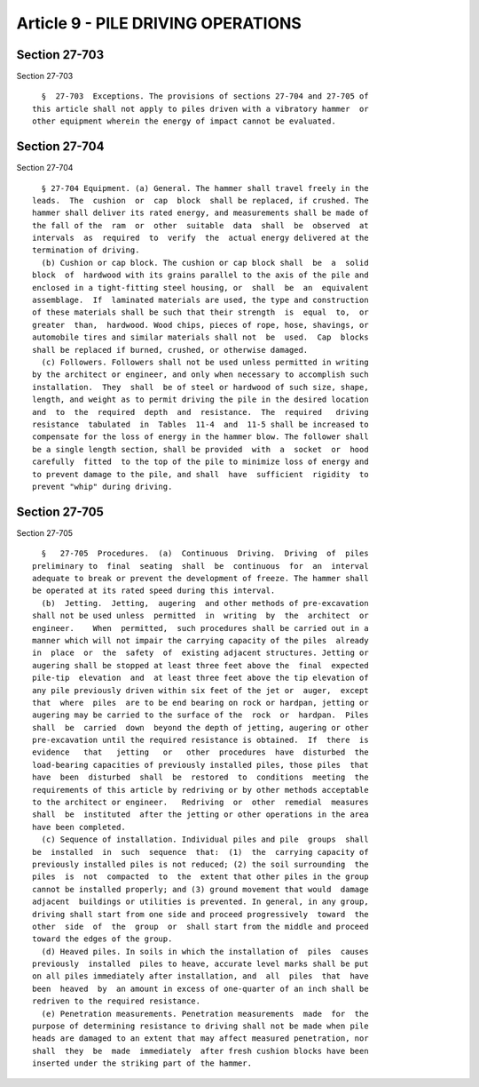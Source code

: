 Article 9 - PILE DRIVING OPERATIONS
===================================

Section 27-703
--------------

Section 27-703 ::    
        
     
        §  27-703  Exceptions. The provisions of sections 27-704 and 27-705 of
      this article shall not apply to piles driven with a vibratory hammer  or
      other equipment wherein the energy of impact cannot be evaluated.
    
    
    
    
    
    
    

Section 27-704
--------------

Section 27-704 ::    
        
     
        § 27-704 Equipment. (a) General. The hammer shall travel freely in the
      leads.  The  cushion  or  cap  block  shall be replaced, if crushed. The
      hammer shall deliver its rated energy, and measurements shall be made of
      the fall of the  ram  or  other  suitable  data  shall  be  observed  at
      intervals  as  required  to  verify  the  actual energy delivered at the
      termination of driving.
        (b) Cushion or cap block. The cushion or cap block shall  be  a  solid
      block  of  hardwood with its grains parallel to the axis of the pile and
      enclosed in a tight-fitting steel housing, or  shall  be  an  equivalent
      assemblage.  If  laminated materials are used, the type and construction
      of these materials shall be such that their strength  is  equal  to,  or
      greater  than,  hardwood. Wood chips, pieces of rope, hose, shavings, or
      automobile tires and similar materials shall not  be  used.  Cap  blocks
      shall be replaced if burned, crushed, or otherwise damaged.
        (c) Followers. Followers shall not be used unless permitted in writing
      by the architect or engineer, and only when necessary to accomplish such
      installation.  They  shall  be of steel or hardwood of such size, shape,
      length, and weight as to permit driving the pile in the desired location
      and  to  the  required  depth  and  resistance.  The  required   driving
      resistance  tabulated  in  Tables  11-4  and  11-5 shall be increased to
      compensate for the loss of energy in the hammer blow. The follower shall
      be a single length section, shall be provided  with  a  socket  or  hood
      carefully  fitted  to the top of the pile to minimize loss of energy and
      to prevent damage to the pile, and shall  have  sufficient  rigidity  to
      prevent "whip" during driving.
    
    
    
    
    
    
    

Section 27-705
--------------

Section 27-705 ::    
        
     
        §   27-705  Procedures.  (a)  Continuous  Driving.  Driving  of  piles
      preliminary to  final  seating  shall  be  continuous  for  an  interval
      adequate to break or prevent the development of freeze. The hammer shall
      be operated at its rated speed during this interval.
        (b)  Jetting.  Jetting,  augering  and other methods of pre-excavation
      shall not be used unless  permitted  in  writing  by  the  architect  or
      engineer.    When  permitted,  such procedures shall be carried out in a
      manner which will not impair the carrying capacity of the piles  already
      in  place  or  the  safety  of  existing adjacent structures. Jetting or
      augering shall be stopped at least three feet above the  final  expected
      pile-tip  elevation  and  at least three feet above the tip elevation of
      any pile previously driven within six feet of the jet or  auger,  except
      that  where  piles  are to be end bearing on rock or hardpan, jetting or
      augering may be carried to the surface of the  rock  or  hardpan.  Piles
      shall  be  carried  down  beyond the depth of jetting, augering or other
      pre-excavation until the required resistance is obtained.  If  there  is
      evidence   that   jetting   or   other  procedures  have  disturbed  the
      load-bearing capacities of previously installed piles, those piles  that
      have  been  disturbed  shall  be  restored  to  conditions  meeting  the
      requirements of this article by redriving or by other methods acceptable
      to the architect or engineer.   Redriving  or  other  remedial  measures
      shall  be  instituted  after the jetting or other operations in the area
      have been completed.
        (c) Sequence of installation. Individual piles and pile  groups  shall
      be  installed  in  such  sequence  that:  (1)  the  carrying capacity of
      previously installed piles is not reduced; (2) the soil surrounding  the
      piles  is  not  compacted  to  the  extent that other piles in the group
      cannot be installed properly; and (3) ground movement that would  damage
      adjacent  buildings or utilities is prevented. In general, in any group,
      driving shall start from one side and proceed progressively  toward  the
      other  side  of  the  group  or  shall start from the middle and proceed
      toward the edges of the group.
        (d) Heaved piles. In soils in which the installation of  piles  causes
      previously  installed  piles to heave, accurate level marks shall be put
      on all piles immediately after installation, and  all  piles  that  have
      been  heaved  by  an amount in excess of one-quarter of an inch shall be
      redriven to the required resistance.
        (e) Penetration measurements. Penetration measurements  made  for  the
      purpose of determining resistance to driving shall not be made when pile
      heads are damaged to an extent that may affect measured penetration, nor
      shall  they  be  made  immediately  after fresh cushion blocks have been
      inserted under the striking part of the hammer.
    
    
    
    
    
    
    

